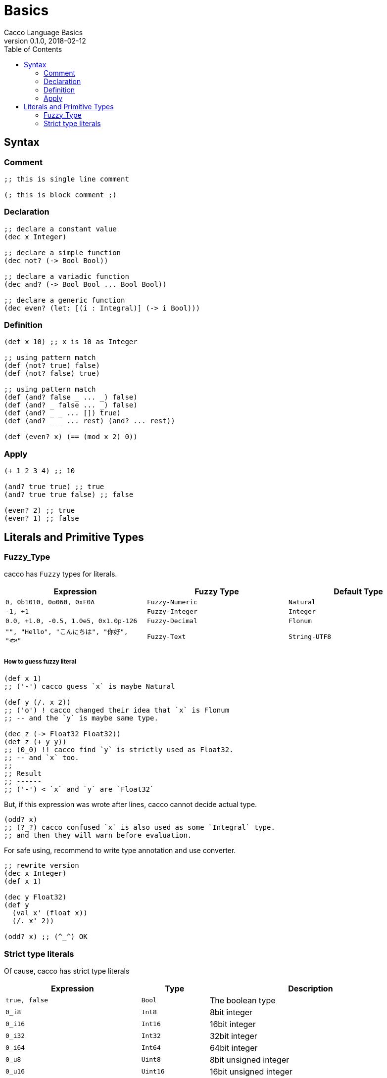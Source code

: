 = Basics
Cacco Language Basics
v0.1.0, 2018-02-12
:toc:

[[Syntax]]
== Syntax

=== Comment
[source,cacco]
----
;; this is single line comment

(; this is block comment ;)
----

=== Declaration

----
;; declare a constant value
(dec x Integer)

;; declare a simple function
(dec not? (-> Bool Bool))

;; declare a variadic function
(dec and? (-> Bool Bool ... Bool Bool))

;; declare a generic function
(dec even? (let: [(i : Integral)] (-> i Bool)))
----


=== Definition
----
(def x 10) ;; x is 10 as Integer

;; using pattern match
(def (not? true) false)
(def (not? false) true)

;; using pattern match
(def (and? false _ ... _) false)
(def (and? _ false ... _) false)
(def (and? _ _ ... []) true)
(def (and? _ _ ... rest) (and? ... rest))

(def (even? x) (== (mod x 2) 0))
----

=== Apply
----
(+ 1 2 3 4) ;; 10

(and? true true) ;; true
(and? true true false) ;; false

(even? 2) ;; true
(even? 1) ;; false
----

[[Literals]]
== Literals and Primitive Types

[[Fuzzy_Types]]
=== Fuzzy_Type

cacco has `Fuzzy` types for literals.
[%header%, cols=3*]
|===
|Expression
|Fuzzy Type
|Default Type

|`0, 0b1010, 0o060, 0xF0A`
|`Fuzzy-Numeric`|`Natural`

|`-1, +1`
|`Fuzzy-Integer`|`Integer`

|`0.0, +1.0, -0.5, 1.0e5, 0x1.0p-126`
|`Fuzzy-Decimal`|`Flonum`

|`"", "Hello", "こんにちは", "你好", "🐟"`
|`Fuzzy-Text`|`String-UTF8`
|===

===== How to guess fuzzy literal

----
(def x 1)
;; ('-') cacco guess `x` is maybe Natural

(def y (/. x 2))
;; ('o') ! cacco changed their idea that `x` is Flonum
;; -- and the `y` is maybe same type.

(dec z (-> Float32 Float32))
(def z (+ y y))
;; (0_0) !! cacco find `y` is strictly used as Float32.
;; -- and `x` too.
;;
;; Result
;; ------
;; ('-') < `x` and `y` are `Float32`
----

But, if this expression was wrote after lines, cacco cannot decide actual type.

----
(odd? x)
;; (?_?) cacco confused `x` is also used as some `Integral` type.
;; and then they will warn before evaluation.
----

For safe using, recommend to write type annotation and use converter.

----
;; rewrite version
(dec x Integer)
(def x 1)

(dec y Float32)
(def y
  (val x' (float x))
  (/. x' 2))

(odd? x) ;; (^_^) OK
----

=== Strict type literals

Of cause, cacco has strict type literals

[cols="2,1,3"]
|===
|Expression|Type|Description

|`true, false`|`Bool`|The boolean type
|`0_i8`|`Int8`|8bit integer
|`0_i16`|`Int16`|16bit integer
|`0_i32`|`Int32`|32bit integer
|`0_i64`|`Int64`|64bit integer
|`0_u8`|`Uint8`|8bit unsigned integer
|`0_u16`|`Uint16`|16bit unsigned integer
|`0_u32`|`Uint32`|32bit unsigned integer
|`0_u64`|`Uint64`|64bit unsigned integer
|`0.0_f16`|`Float16`|16bit floating point number (IEEE 754-2008 binary16)
|`0.0_f32`|`Float32`|32bit floating point number (IEEE 754-2008 binary32)
|`0.0_f64`|`Float64`|64bit floating point number (IEEE 754-2008 binary64)

|===
